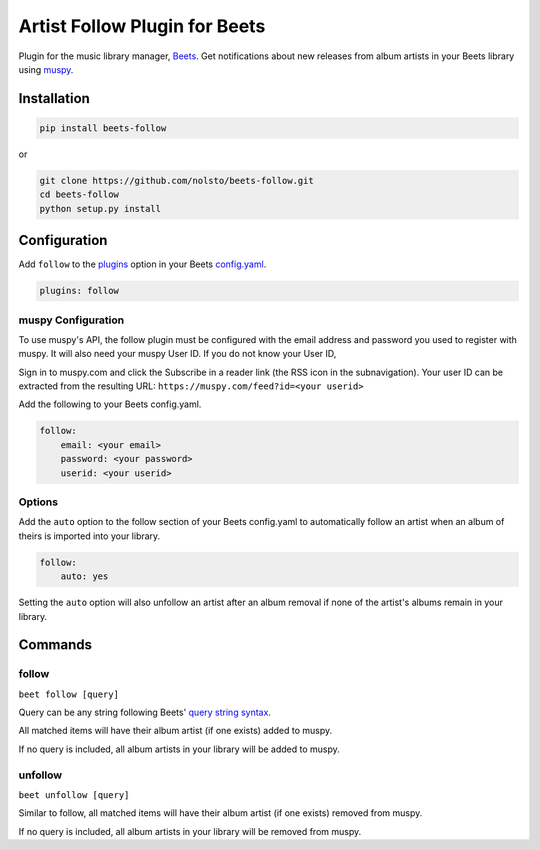Artist Follow Plugin for Beets
==============================

Plugin for the music library manager,
`Beets <http://beets.radbox.org/>`__. Get notifications about new
releases from album artists in your Beets library using
`muspy <https://muspy.com/>`__.

Installation
------------

.. code:: sh

    pip install beets-follow

or

.. code:: sh

    git clone https://github.com/nolsto/beets-follow.git
    cd beets-follow
    python setup.py install

Configuration
-------------

Add ``follow`` to the
`plugins <http://beets.readthedocs.org/en/latest/plugins/index.html#using-plugins>`__
option in your Beets
`config.yaml <http://beets.readthedocs.org/en/latest/reference/config.html>`__.

.. code:: yaml

    plugins: follow

muspy Configuration
~~~~~~~~~~~~~~~~~~~

To use muspy's API, the follow plugin must be configured with the email
address and password you used to register with muspy. It will also need
your muspy User ID. If you do not know your User ID,

Sign in to muspy.com and click the Subscribe in a reader link (the RSS
icon in the subnavigation). Your user ID can be extracted from the
resulting URL: ``https://muspy.com/feed?id=<your userid>``

Add the following to your Beets config.yaml.

.. code:: yaml

    follow:
        email: <your email>
        password: <your password>
        userid: <your userid>

Options
~~~~~~~

Add the ``auto`` option to the follow section of your Beets config.yaml
to automatically follow an artist when an album of theirs is imported
into your library.

.. code:: yaml

    follow:
        auto: yes

Setting the ``auto`` option will also unfollow an artist after an album
removal if none of the artist's albums remain in your library.

Commands
--------

follow
~~~~~~

``beet follow [query]``

Query can be any string following Beets' `query string
syntax <http://beets.readthedocs.org/en/latest/reference/query.html>`__.

All matched items will have their album artist (if one exists) added to
muspy.

If no query is included, all album artists in your library will be added
to muspy.

unfollow
~~~~~~~~

``beet unfollow [query]``

Similar to follow, all matched items will have their album artist (if
one exists) removed from muspy.

If no query is included, all album artists in your library will be removed
from muspy.


